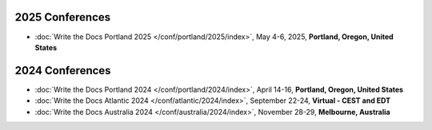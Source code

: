 2025 Conferences
----------------

- :doc:`Write the Docs Portland 2025 </conf/portland/2025/index>`, May 4-6, 2025, **Portland, Oregon, United States**

2024 Conferences
----------------

- :doc:`Write the Docs Portland 2024 </conf/portland/2024/index>`, April 14-16, **Portland, Oregon, United States**
- :doc:`Write the Docs Atlantic 2024 </conf/atlantic/2024/index>`, September 22-24, **Virtual - CEST and EDT**
- :doc:`Write the Docs Australia 2024 </conf/australia/2024/index>`, November 28-29, **Melbourne, Australia**

